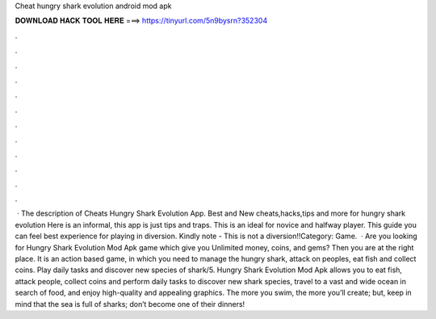Cheat hungry shark evolution android mod apk

𝐃𝐎𝐖𝐍𝐋𝐎𝐀𝐃 𝐇𝐀𝐂𝐊 𝐓𝐎𝐎𝐋 𝐇𝐄𝐑𝐄 ===> https://tinyurl.com/5n9bysrn?352304

.

.

.

.

.

.

.

.

.

.

.

.

 · The description of Cheats Hungry Shark Evolution App. Best and New cheats,hacks,tips and more for hungry shark evolution Here is an informal, this app is just tips and traps. This is an ideal for novice and halfway player. This guide you can feel best experience for playing in diversion. Kindly note - This is not a diversion!!Category: Game.  · Are you looking for Hungry Shark Evolution Mod Apk game which give you Unlimited money, coins, and gems? Then you are at the right place. It is an action based game, in which you need to manage the hungry shark, attack on peoples, eat fish and collect coins. Play daily tasks and discover new species of shark/5. Hungry Shark Evolution Mod Apk allows you to eat fish, attack people, collect coins and perform daily tasks to discover new shark species, travel to a vast and wide ocean in search of food, and enjoy high-quality and appealing graphics. The more you swim, the more you’ll create; but, keep in mind that the sea is full of sharks; don’t become one of their dinners!